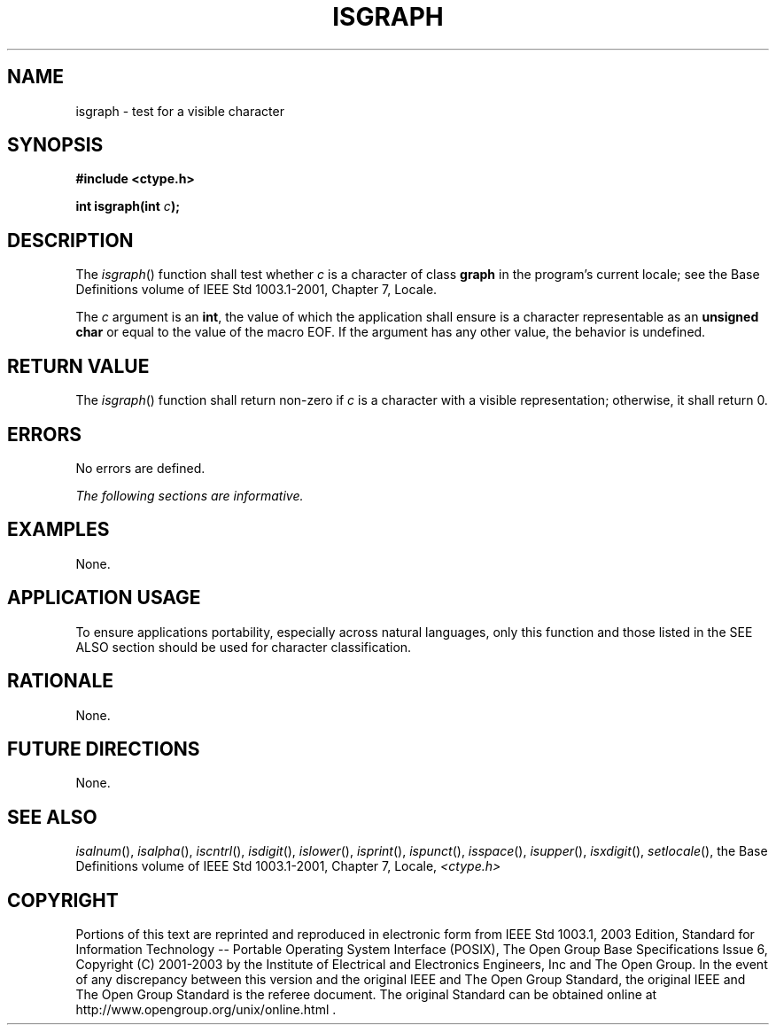 .\" Copyright (c) 2001-2003 The Open Group, All Rights Reserved 
.TH "ISGRAPH" 3 2003 "IEEE/The Open Group" "POSIX Programmer's Manual"
.\" isgraph 
.SH NAME
isgraph \- test for a visible character
.SH SYNOPSIS
.LP
\fB#include <ctype.h>
.br
.sp
int isgraph(int\fP \fIc\fP\fB);
.br
\fP
.SH DESCRIPTION
.LP
The \fIisgraph\fP() function shall test whether \fIc\fP is a character
of class \fBgraph\fP in the program's current locale;
see the Base Definitions volume of IEEE\ Std\ 1003.1-2001, Chapter
7, Locale.
.LP
The \fIc\fP argument is an \fBint\fP, the value of which the application
shall ensure is a character representable as an
\fBunsigned char\fP or equal to the value of the macro EOF. If the
argument has any other value, the behavior is undefined.
.SH RETURN VALUE
.LP
The \fIisgraph\fP() function shall return non-zero if \fIc\fP is a
character with a visible representation; otherwise, it
shall return 0.
.SH ERRORS
.LP
No errors are defined.
.LP
\fIThe following sections are informative.\fP
.SH EXAMPLES
.LP
None.
.SH APPLICATION USAGE
.LP
To ensure applications portability, especially across natural languages,
only this function and those listed in the SEE ALSO
section should be used for character classification.
.SH RATIONALE
.LP
None.
.SH FUTURE DIRECTIONS
.LP
None.
.SH SEE ALSO
.LP
\fIisalnum\fP(), \fIisalpha\fP(), \fIiscntrl\fP(), \fIisdigit\fP(),
\fIislower\fP(),
\fIisprint\fP(), \fIispunct\fP(), \fIisspace\fP(), \fIisupper\fP(),
\fIisxdigit\fP(),
\fIsetlocale\fP(), the Base Definitions volume of IEEE\ Std\ 1003.1-2001,
Chapter 7, Locale, \fI<ctype.h>\fP
.SH COPYRIGHT
Portions of this text are reprinted and reproduced in electronic form
from IEEE Std 1003.1, 2003 Edition, Standard for Information Technology
-- Portable Operating System Interface (POSIX), The Open Group Base
Specifications Issue 6, Copyright (C) 2001-2003 by the Institute of
Electrical and Electronics Engineers, Inc and The Open Group. In the
event of any discrepancy between this version and the original IEEE and
The Open Group Standard, the original IEEE and The Open Group Standard
is the referee document. The original Standard can be obtained online at
http://www.opengroup.org/unix/online.html .
